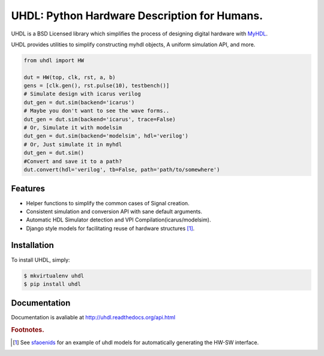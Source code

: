 =============================================
UHDL: Python Hardware Description for Humans.
=============================================

.. image:: https://badge.fury.io/py/uhdl.png
    :target: http://badge.fury.io/py/uhdl
    
.. image:: https://travis-ci.org/jck/uhdl.png?branch=master
        :target: https://travis-ci.org/jck/uhdl

.. image:: https://pypip.in/d/uhdl/badge.png
        :target: https://crate.io/packages/uhdl?version=latest


UHDL is a BSD Licensed library which simplifies the process of designing
digital hardware with MyHDL_.

UHDL provides utilities to simplify constructing myhdl objects, A uniform
simulation API, and more.


.. code-block:: python

    from uhdl import HW

    dut = HW(top, clk, rst, a, b)
    gens = [clk.gen(), rst.pulse(10), testbench()]
    # Simulate design with icarus verilog
    dut_gen = dut.sim(backend='icarus')
    # Maybe you don't want to see the wave forms..
    dut_gen = dut.sim(backend='icarus', trace=False)
    # Or, Simulate it with modelsim
    dut_gen = dut.sim(backend='modelsim', hdl='verilog')
    # Or, Just simulate it in myhdl
    dut_gen = dut.sim()
    #Convert and save it to a path?
    dut.convert(hdl='verilog', tb=False, path='path/to/somewhere')


Features
--------
- Helper functions to simplify the common cases of Signal creation.
- Consistent simulation and conversion API with sane default arguments.
- Automatic HDL Simulator detection and VPI Compilation(icarus/modelsim).
- Django style models for facilitating reuse of hardware structures [#sf]_.


Installation
------------
To install UHDL, simply:

.. code-block:: bash

    $ mkvirtualenv uhdl
    $ pip install uhdl

Documentation
-------------
Documentation is avaliable at http://uhdl.readthedocs.org/api.html

.. rubric:: Footnotes.
.. [#sf] See sfaoenids_ for an example of uhdl models for automatically 
    generating the HW-SW interface.

.. _MyHDL: http://myhdl.org/
.. _sfaoenids: https://github.com/jck/sfaoenids
